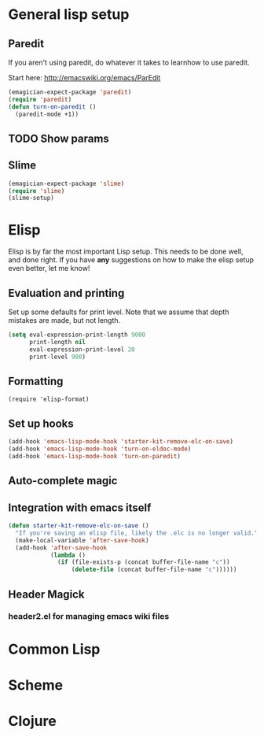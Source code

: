 * General lisp setup
** Paredit
   
   If you aren't using paredit, do whatever it takes to learnhow to
   use paredit. 

   Start here: http://emacswiki.org/emacs/ParEdit

#+begin_src emacs-lisp
(emagician-expect-package 'paredit)
(require 'paredit)
(defun turn-on-paredit ()
  (paredit-mode +1))
#+end_src
   
   
** TODO Show params 
   

** Slime
#+begin_src emacs-lisp
(emagician-expect-package 'slime)
(require 'slime)
(slime-setup)
#+end_src


* Elisp

  Elisp is by far the most important Lisp setup.  This needs to be
  done well, and done right.  If you have *any* suggestions on how to
  make the elisp setup even better, let me know!

** Evaluation and printing

Set up some defaults for print level.  Note that we assume that depth mistakes are made, but not length.


#+begin_src emacs-lisp
  (setq eval-expression-print-length 9000
        print-length nil
        eval-expression-print-level 20
        print-level 900)
#+end_src

** Formatting

#+begin_src
(require 'elisp-format)
#+end_src

** Set up hooks 

#+begin_src emacs-lisp
(add-hook 'emacs-lisp-mode-hook 'starter-kit-remove-elc-on-save)
(add-hook 'emacs-lisp-mode-hook 'turn-on-eldoc-mode)
(add-hook 'emacs-lisp-mode-hook 'turn-on-paredit)
#+end_src

** Auto-complete magic

** Integration with emacs itself

#+begin_src emacs-lisp
(defun starter-kit-remove-elc-on-save ()
  "If you're saving an elisp file, likely the .elc is no longer valid."
  (make-local-variable 'after-save-hook)
  (add-hook 'after-save-hook
            (lambda ()
              (if (file-exists-p (concat buffer-file-name "c"))
                  (delete-file (concat buffer-file-name "c"))))))
#+end_src

** Header Magick
*** header2.el for managing emacs wiki files

* Common Lisp

* Scheme

* Clojure
